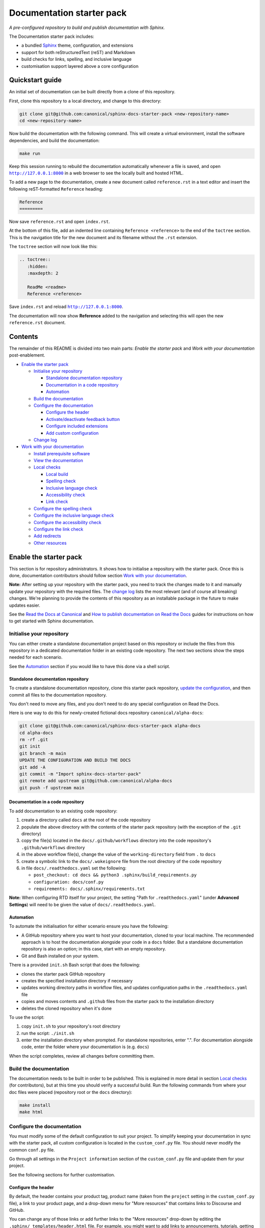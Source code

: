 Documentation starter pack
==========================

*A pre-configured repository to build and publish documentation with Sphinx.*

The Documentation starter pack includes:

* a bundled Sphinx_ theme, configuration, and extensions
* support for both reStructuredText (reST) and Markdown
* build checks for links, spelling, and inclusive language
* customisation support layered above a core configuration

Quickstart guide
----------------

An initial set of documentation can be built directly from a clone of this
repository.

First, clone this repository to a local directory, and change to this
directory:

.. code-block:: sh

   git clone git@github.com:canonical/sphinx-docs-starter-pack <new-repository-name>
   cd <new-repository-name>

Now build the documentation with the following command. This will create a virtual
environment, install the software dependencies, and build the documentation:

.. code-block:: sh

   make run

Keep this session running to rebuild the documentation automatically whenever a
file is saved, and open |http://127.0.0.1:8000|_ in a web browser to see the
locally built and hosted HTML.

To add a new page to the documentation, create a new document called
``reference.rst`` in a text editor and insert the following reST-formatted
``Reference``  heading:

.. code-block:: rest

    Reference
    =========

Now save ``reference.rst`` and open ``index.rst``.

At the bottom of this file, add an indented line containing ``Reference
<reference>`` to the end of the ``toctree`` section. This is the navigation
title for the new document and its filename without the ``.rst`` extension.

The ``toctree`` section will now look like this:

.. code-block:: rest

    .. toctree::
       :hidden:
       :maxdepth: 2

       ReadMe <readme>
       Reference <reference>

Save ``index.rst`` and reload |http://127.0.0.1:8000|_.

The documentation will now show **Reference** added to the navigation and
selecting this will open the new ``reference.rst`` document.

Contents
--------

The remainder of this README is divided into two main parts: *Enable the starter
pack* and *Work with your documentation* post-enablement.

- `Enable the starter pack`_

  * `Initialise your repository`_

    + `Standalone documentation repository`_
    + `Documentation in a code repository`_
    + `Automation`_

  * `Build the documentation`_
  * `Configure the documentation`_

    + `Configure the header`_
    + `Activate/deactivate feedback button`_
    + `Configure included extensions`_
    + `Add custom configuration`_

  * `Change log`_

- `Work with your documentation`_

  * `Install prerequisite software`_
  * `View the documentation`_

  * `Local checks`_

    + `Local build`_
    + `Spelling check`_
    + `Inclusive language check`_
    + `Accessibility check`_
    + `Link check`_

  * `Configure the spelling check`_
  * `Configure the inclusive language check`_
  * `Configure the accessibility check`_
  * `Configure the link check`_
  * `Add redirects`_
  * `Other resources`_

Enable the starter pack
-----------------------

This section is for repository administrators. It shows how to initialise a
repository with the starter pack. Once this is done, documentation contributors
should follow section `Work with your documentation`_.

**Note:** After setting up your repository with the starter pack, you need to track the changes made to it and manually update your repository with the required files.
The `change log <https://github.com/canonical/sphinx-docs-starter-pack/wiki/Change-log>`_ lists the most relevant (and of course all breaking) changes.
We're planning to provide the contents of this repository as an installable package in the future to make updates easier.

See the `Read the Docs at Canonical <https://library.canonical.com/documentation/read-the-docs>`_ and
`How to publish documentation on Read the Docs <https://library.canonical.com/documentation/publish-on-read-the-docs>`_ guides for
instructions on how to get started with Sphinx documentation.

Initialise your repository
~~~~~~~~~~~~~~~~~~~~~~~~~~

You can either create a standalone documentation project based on this repository or include the files from this repository in a dedicated documentation folder in an existing code repository. The next two sections show the steps needed for each scenario.

See the `Automation`_ section if you would like to have this done via a shell script.

Standalone documentation repository
^^^^^^^^^^^^^^^^^^^^^^^^^^^^^^^^^^^

To create a standalone documentation repository, clone this starter pack
repository, `update the configuration <#configure-the-documentation>`_, and
then commit all files to the documentation repository.

You don't need to move any files, and you don't need to do any special
configuration on Read the Docs.

Here is one way to do this for newly-created fictional docs repository
``canonical/alpha-docs``:

.. code-block:: none

   git clone git@github.com:canonical/sphinx-docs-starter-pack alpha-docs
   cd alpha-docs
   rm -rf .git
   git init
   git branch -m main
   UPDATE THE CONFIGURATION AND BUILD THE DOCS
   git add -A
   git commit -m "Import sphinx-docs-starter-pack"
   git remote add upstream git@github.com:canonical/alpha-docs
   git push -f upstream main

Documentation in a code repository
^^^^^^^^^^^^^^^^^^^^^^^^^^^^^^^^^^

To add documentation to an existing code repository:

#. create a directory called ``docs`` at the root of the code repository
#. populate the above directory with the contents of the starter pack
   repository (with the exception of the ``.git`` directory)
#. copy the file(s) located in the ``docs/.github/workflows`` directory into
   the code repository's ``.github/workflows`` directory
#. in the above workflow file(s), change the value of the ``working-directory`` field from ``.`` to ``docs``
#. create a symbolic link to the ``docs/.wokeignore`` file from the root directory of the code repository
#. in file ``docs/.readthedocs.yaml`` set the following:

   * ``post_checkout: cd docs && python3 .sphinx/build_requirements.py``
   * ``configuration: docs/conf.py``
   * ``requirements: docs/.sphinx/requirements.txt``

**Note:** When configuring RTD itself for your project, the setting "Path for
``.readthedocs.yaml``" (under **Advanced Settings**) will need to be given the
value of ``docs/.readthedocs.yaml``.

Automation
^^^^^^^^^^

To automate the initialisation for either scenario ensure you have the following:

- A GitHub repository where you want to host your documentation, cloned to your local machine. The recommended approach is to host the documentation alongside your code in a ``docs`` folder. But a standalone documentation repository is also an option; in this case, start with an empty repository.
- Git and Bash installed on your system.

There is a provided ``init.sh`` Bash script that does the following:

- clones the starter pack GitHub repository
- creates the specified installation directory if necessary
- updates working directory paths in workflow files, and updates configuration paths in the ``.readthedocs.yaml`` file
- copies and moves contents and ``.github`` files from the starter pack to the installation directory
- deletes the cloned repository when it's done

To use the script:

#. copy ``init.sh`` to your repository's root directory
#. run the script: ``./init.sh``
#. enter the installation directory when prompted. For standalone repositories, enter ".". For documentation alongside code, enter the folder where your documentation is (e.g. ``docs``)

When the script completes, review all changes before committing them.

Build the documentation
~~~~~~~~~~~~~~~~~~~~~~~

The documentation needs to be built in order to be published. This is explained
in more detail in section `Local checks`_ (for contributors), but at this time
you should verify a successful build. Run the following commands from where
your doc files were placed (repository root or the ``docs`` directory):

.. code-block:: none

   make install
   make html

Configure the documentation
~~~~~~~~~~~~~~~~~~~~~~~~~~~

You must modify some of the default configuration to suit your project.
To simplify keeping your documentation in sync with the starter pack, all custom configuration is located in the ``custom_conf.py`` file.
You should never modify the common ``conf.py`` file.

Go through all settings in the ``Project information`` section of the ``custom_conf.py`` file and update them for your project.

See the following sections for further customisation.

Configure the header
^^^^^^^^^^^^^^^^^^^^

By default, the header contains your product tag, product name (taken from the ``project`` setting in the ``custom_conf.py`` file), a link to your product page, and a drop-down menu for "More resources" that contains links to Discourse and GitHub.

You can change any of those links or add further links to the "More resources" drop-down by editing the ``.sphinx/_templates/header.html`` file.
For example, you might want to add links to announcements, tutorials, getting started guides, or videos that are not part of the documentation.

Activate/deactivate feedback button
^^^^^^^^^^^^^^^^^^^^^^^^^^^^^^^^^^^

A feedback button is included by default, which appears at the top of each page
in the documentation. It redirects users to your GitHub issues page, and
populates an issue for them with details of the page they were on when they
clicked the button.

If your project does not use GitHub issues, set the ``github_issues`` variable
in the ``custom_conf.py`` file to an empty value to disable both the feedback button
and the issue link in the footer.
If you want to deactivate only the feedback button, but keep the link in the
footer, set ``disable_feedback_button`` in the ``custom_conf.py`` file to ``True``.

Configure included extensions
^^^^^^^^^^^^^^^^^^^^^^^^^^^^^

The starter pack includes a set of extensions that are useful for all documentation sets.
They are pre-configured as needed, but you can customise their configuration in the  ``custom_conf.py`` file.

The following extensions are always included:

- |sphinx-design|_
- |sphinx_copybutton|_
- |sphinxcontrib.jquery|_

The following extensions will automatically be included based on the configuration in the ``custom_conf.py`` file:

- |sphinx_tabs.tabs|_
- |sphinx_reredirects|_
- |sphinxext.opengraph|_
- |lxd-sphinx-extensions|_ (``youtube-links``, ``related-links``, ``custom-rst-roles``, and ``terminal-output``)
- |myst_parser|_
- |notfound.extension|_

You can add further extensions in the ``custom_extensions`` variable in ``custom_conf.py``.

Add custom configuration
^^^^^^^^^^^^^^^^^^^^^^^^

To add custom configurations for your project, see the ``Additions to default configuration`` and ``Additional configuration`` sections in the ``custom_conf.py`` file.
These can be used to extend or override the common configuration, or to define additional configuration that is not covered by the common ``conf.py`` file.

The following links can help you with additional configuration:

- `Sphinx configuration`_
- `Sphinx extensions`_
- `Furo documentation`_ (Furo is the Sphinx theme we use as our base.)

Add page-specific configuration
^^^^^^^^^^^^^^^^^^^^^^^^^^^^^^^

You can override some global configuration for specific pages.

For example, you can configure whether to display Previous/Next buttons at the bottom of pages in the ``custom_conf.py`` file.
You can then override this default setting for a specific page (a common use case for this is to turn off the Previous/Next buttons by default, but display them in a multi-page tutorial).

To do so, add `file-wide metadata`_ at the top of a page.
See the following examples for how to enable Previous/Next buttons for one page:

reST
  .. code-block::

     :sequential_nav: both

     [Page contents]

MyST
  .. code-block::

     ---
     sequential_nav: both
     ---

     [Page contents]

Possible values for the ``sequential_nav`` field are ``none``, ``prev``, ``next``, and ``both``.
See the ``custom_conf.py`` file for more information.

Another example for page-specific configuration is the ``hide-toc`` field (provided by `Furo <Furo documentation_>`_), which can be used to hide the page-internal table of content.
See `Hiding Contents sidebar`_.

Change log
~~~~~~~~~~

See the `change log <https://github.com/canonical/sphinx-docs-starter-pack/wiki/Change-log>`_ for a list of relevant changes to the starter pack.

Work with your documentation
----------------------------

This section is for documentation contributors. It assumes that the current
repository has been initialised with the starter pack as described in
section `Enable the starter pack`_.

There are make targets defined in the ``Makefile`` that do various things. To
get started, we will:

* install prerequisite software
* view the documentation

Install prerequisite software
~~~~~~~~~~~~~~~~~~~~~~~~~~~~~

Before you start, make sure you have ``make`` and ``python3`` on your system:

.. code-block:: none

   sudo apt update
   sudo apt install make python3

Some `validation tools <#local-checks>`_ won't be available by default;
to install them, you need ``snap`` and ``npm``:

.. code-block:: none

   sudo apt install npm snapd

To install the core prerequisites:

.. code-block:: none

   make install

This will create the required software list (``.sphinx/requirements.txt``),
which is used to create a virtual environment (``.sphinx/venv``) and install
dependency software within it.

To install the validation tools:

.. code-block:: none

   make woke-install
   make pa11y-install

You can add further Python modules to the required software list
(``.sphinx/requirements.txt``) in the ``custom_required_modules`` variable
in the ``custom_conf.py`` file.

**Note**:
By default, the starter pack uses the latest compatible version of all tools and does not pin its requirements.
This might change temporarily if there is an incompatibility with a new tool version.
There is therefore no need in using a tool like Renovate to automatically update the requirements.

View the documentation
~~~~~~~~~~~~~~~~~~~~~~

To view the documentation:

.. code-block:: none

   make run

This will do several things:

* activate the virtual environment
* build the documentation
* serve the documentation on **127.0.0.1:8000**
* rebuild the documentation each time a file is saved
* send a reload page signal to the browser when the documentation is rebuilt

The ``run`` target is therefore very convenient when preparing to submit a
change to the documentation.

.. note::

   If you encounter the error ``locale.Error: unsupported locale setting`` when activating the Python virtual environment, include the environment variable in the command and try again: ``LC_ALL=en_US.UTF-8 make run``

Local checks
~~~~~~~~~~~~

Before committing and pushing changes, it's a good practice to run various checks locally to catch issues early in the development process.

Local build
^^^^^^^^^^^

Run a clean build of the docs to surface any build errors that would occur in RTD:

.. code-block:: none

   make clean-doc
   make html

Spelling check
^^^^^^^^^^^^^^

Ensure there are no spelling errors in the documentation:

.. code-block:: shell

   make spelling

Inclusive language check
^^^^^^^^^^^^^^^^^^^^^^^^

Ensure the documentation uses inclusive language:

.. code-block:: shell

   make woke

Accessibility check
^^^^^^^^^^^^^^^^^^^

Look for accessibility issues in rendered documentation:

.. code-block:: shell

   make pa11y

Link check
^^^^^^^^^^

Validate links within the documentation:

.. code-block:: shell

   make linkcheck

Configure the spelling check
~~~~~~~~~~~~~~~~~~~~~~~~~~~~

The spelling check uses ``aspell``.
Its configuration is located in the ``.sphinx/spellingcheck.yaml`` file.

To add exceptions for words flagged by the spelling check, edit the ``.custom_wordlist.txt`` file.
You shouldn't edit ``.wordlist.txt``, because this file is maintained and updated centrally and contains words that apply across all projects.

Configure the inclusive language check
~~~~~~~~~~~~~~~~~~~~~~~~~~~~~~~~~~~~~~

By default, the inclusive language check is applied only to reST files located
under the documentation directory (usually ``docs``). To check Markdown files,
for example, or to use a location other than the ``docs`` sub-tree, you must
change how the ``woke`` tool is invoked from within ``docs/Makefile`` (see
the `woke User Guide <https://docs.getwoke.tech/usage/#file-globs>`_ for help).

Inclusive language check exemptions
^^^^^^^^^^^^^^^^^^^^^^^^^^^^^^^^^^^

Some circumstances may require you to use some non-inclusive words. In such
cases you will need to create check-exemptions for them.

This page provides an overview of two inclusive language check exemption
methods for files written in reST format. See the `woke documentation`_ for
full coverage.

Exempt a word
.............

To exempt an individual word, place a custom ``none`` role (defined in the
``canonical-sphinx-extensions`` Sphinx extension) anywhere on the line
containing the word in question. The role syntax is:

.. code-block:: none

   :none:`wokeignore:rule=<SOME_WORD>,`

For instance:

.. code-block:: none

   This is your text. The word in question is here: whitelist. More text. :none:`wokeignore:rule=whitelist,`

To exempt an element of a URL, it is recommended to use the standard reST
method of placing links at the bottom of the page (or in a separate file). In
this case, a comment line is placed immediately above the URL line. The comment
syntax is:

.. code-block:: none

   .. wokeignore:rule=<SOME_WORD>

Here is an example where a URL element contains the string "master": :none:`wokeignore:rule=master,`

.. code-block:: none

   .. LINKS
   .. wokeignore:rule=master
   .. _link definition: https://some-external-site.io/master/some-page.html

You can now refer to the label ``link definition_`` in the body of the text.

Exempt an entire file
.....................

A more drastic solution is to make an exemption for the contents of an entire
file. For example, to exempt file ``docs/foo/bar.rst`` add the following line
to file ``.wokeignore``:

.. code-block:: none

   foo/bar.rst

Configure the accessibility check
~~~~~~~~~~~~~~~~~~~~~~~~~~~~~~~~~

The ``pa11y.json`` file at the starter pack root provides basic defaults; to
browse the available settings and options, see ``pa11y``'s `README
<https://github.com/pa11y/pa11y#command-line-configuration>`_ on GitHub.


Configure the link check
~~~~~~~~~~~~~~~~~~~~~~~~

If you have links in the documentation that you don't want to be checked (for
example, because they are local links or give random errors even though they
work), you can add them to the ``linkcheck_ignore`` variable in the ``custom_conf.py`` file.

Add redirects
~~~~~~~~~~~~~

You can add redirects to make sure existing links and bookmarks continue working when you move files around.
To do so, specify the old and new paths in the ``redirects`` setting of the ``custom_conf.py`` file.

Other resources
~~~~~~~~~~~~~~~

- `Example product documentation <https://canonical-example-product-documentation.readthedocs-hosted.com/>`_
- `Example product documentation repository <https://github.com/canonical/example-product-documentation>`_

.. LINKS

.. wokeignore:rule=master
.. _`Sphinx configuration`: https://www.sphinx-doc.org/en/master/usage/configuration.html
.. wokeignore:rule=master
.. _`Sphinx extensions`: https://www.sphinx-doc.org/en/master/usage/extensions/index.html
.. wokeignore:rule=master
.. _`file-wide metadata`: https://www.sphinx-doc.org/en/master/usage/restructuredtext/field-lists.html
.. _`Furo documentation`: https://pradyunsg.me/furo/quickstart/
.. _`Hiding Contents sidebar`: https://pradyunsg.me/furo/customisation/toc/
.. _`Sphinx`: https://www.sphinx-doc.org/

.. |http://127.0.0.1:8000| replace:: ``http://127.0.0.1:8000``
.. _`http://127.0.0.1:8000`: http://127.0.0.1:8000
.. |sphinx-design| replace:: ``sphinx-design``
.. _sphinx-design: https://sphinx-design.readthedocs.io/en/latest/
.. |sphinx_tabs.tabs| replace:: ``sphinx_tabs.tabs``
.. _sphinx_tabs.tabs: https://sphinx-tabs.readthedocs.io/en/latest/
.. |sphinx_reredirects| replace:: ``sphinx_reredirects``
.. _sphinx_reredirects: https://documatt.gitlab.io/sphinx-reredirects/
.. |lxd-sphinx-extensions| replace:: ``lxd-sphinx-extensions``
.. _lxd-sphinx-extensions: https://github.com/canonical/lxd-sphinx-extensions#lxd-sphinx-extensions
.. |sphinx_copybutton| replace:: ``sphinx_copybutton``
.. _sphinx_copybutton: https://sphinx-copybutton.readthedocs.io/en/latest/
.. |sphinxext.opengraph| replace:: ``sphinxext.opengraph``
.. _sphinxext.opengraph: https://sphinxext-opengraph.readthedocs.io/en/latest/
.. |myst_parser| replace:: ``myst_parser``
.. _myst_parser: https://myst-parser.readthedocs.io/en/latest/
.. |sphinxcontrib.jquery| replace:: ``sphinxcontrib.jquery``
.. _sphinxcontrib.jquery: https://github.com/sphinx-contrib/jquery/
.. |notfound.extension| replace:: ``notfound.extension``
.. _notfound.extension: https://sphinx-notfound-page.readthedocs.io/en/latest/

.. _woke documentation: https://docs.getwoke.tech/ignore
